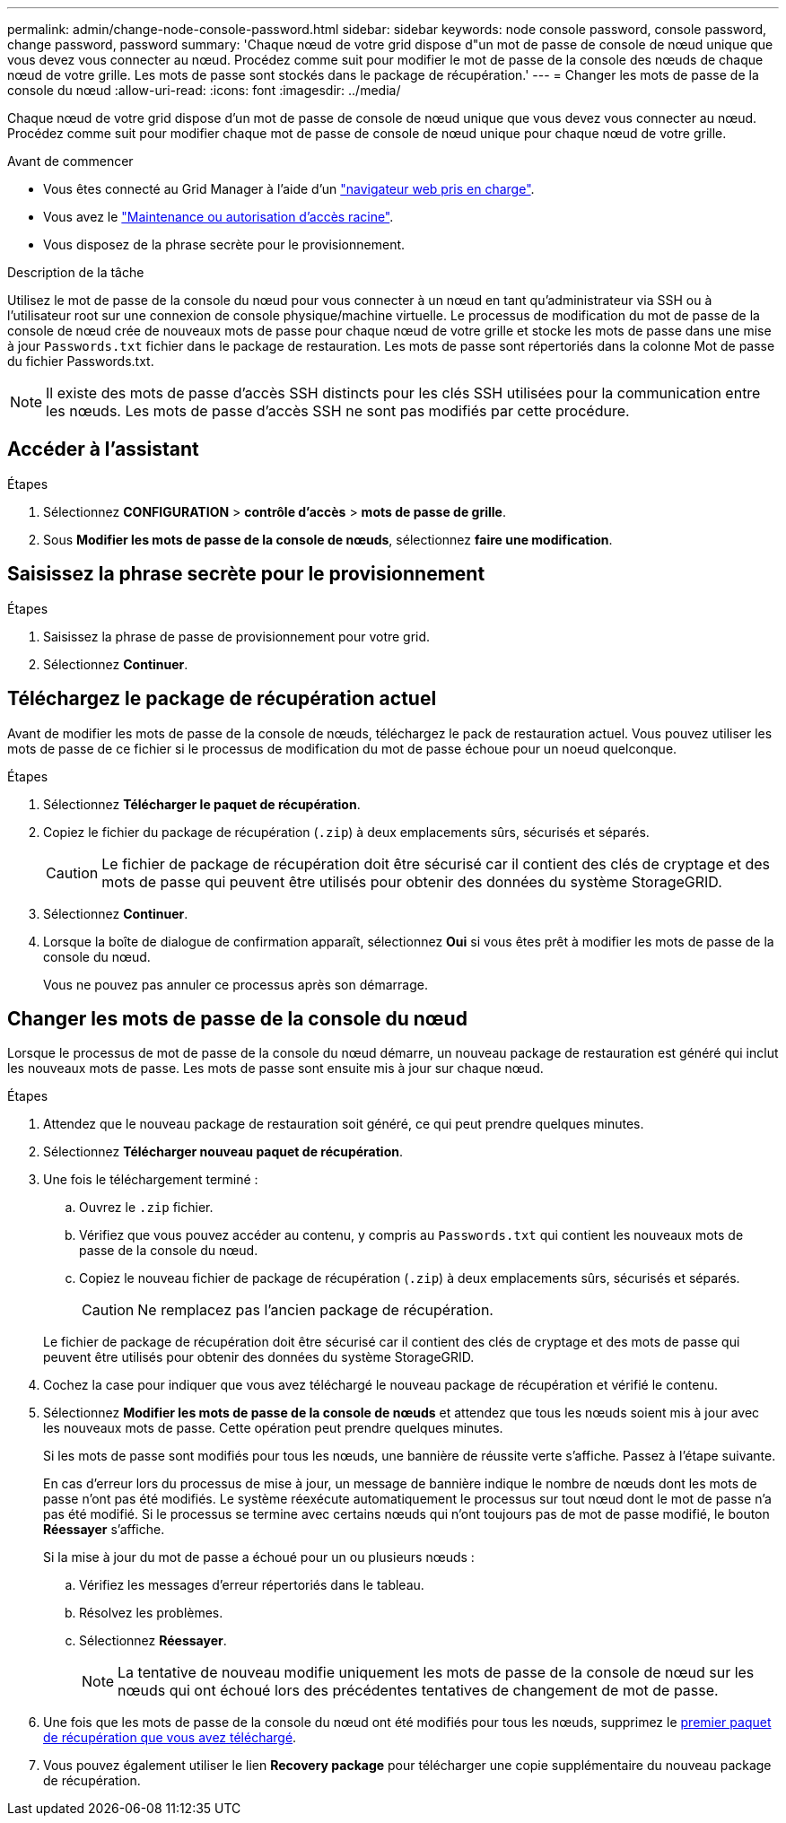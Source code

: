 ---
permalink: admin/change-node-console-password.html 
sidebar: sidebar 
keywords: node console password, console password, change password, password 
summary: 'Chaque nœud de votre grid dispose d"un mot de passe de console de nœud unique que vous devez vous connecter au nœud. Procédez comme suit pour modifier le mot de passe de la console des nœuds de chaque nœud de votre grille. Les mots de passe sont stockés dans le package de récupération.' 
---
= Changer les mots de passe de la console du nœud
:allow-uri-read: 
:icons: font
:imagesdir: ../media/


[role="lead"]
Chaque nœud de votre grid dispose d'un mot de passe de console de nœud unique que vous devez vous connecter au nœud. Procédez comme suit pour modifier chaque mot de passe de console de nœud unique pour chaque nœud de votre grille.

.Avant de commencer
* Vous êtes connecté au Grid Manager à l'aide d'un link:../admin/web-browser-requirements.html["navigateur web pris en charge"].
* Vous avez le link:admin-group-permissions.html["Maintenance ou autorisation d'accès racine"].
* Vous disposez de la phrase secrète pour le provisionnement.


.Description de la tâche
Utilisez le mot de passe de la console du nœud pour vous connecter à un nœud en tant qu'administrateur via SSH ou à l'utilisateur root sur une connexion de console physique/machine virtuelle. Le processus de modification du mot de passe de la console de nœud crée de nouveaux mots de passe pour chaque nœud de votre grille et stocke les mots de passe dans une mise à jour `Passwords.txt` fichier dans le package de restauration. Les mots de passe sont répertoriés dans la colonne Mot de passe du fichier Passwords.txt.


NOTE: Il existe des mots de passe d'accès SSH distincts pour les clés SSH utilisées pour la communication entre les nœuds. Les mots de passe d'accès SSH ne sont pas modifiés par cette procédure.



== Accéder à l'assistant

.Étapes
. Sélectionnez *CONFIGURATION* > *contrôle d'accès* > *mots de passe de grille*.
. Sous *Modifier les mots de passe de la console de nœuds*, sélectionnez *faire une modification*.




== Saisissez la phrase secrète pour le provisionnement

.Étapes
. Saisissez la phrase de passe de provisionnement pour votre grid.
. Sélectionnez *Continuer*.




== [[download-current]]Téléchargez le package de récupération actuel

Avant de modifier les mots de passe de la console de nœuds, téléchargez le pack de restauration actuel. Vous pouvez utiliser les mots de passe de ce fichier si le processus de modification du mot de passe échoue pour un noeud quelconque.

.Étapes
. Sélectionnez *Télécharger le paquet de récupération*.
. Copiez le fichier du package de récupération (`.zip`) à deux emplacements sûrs, sécurisés et séparés.
+

CAUTION: Le fichier de package de récupération doit être sécurisé car il contient des clés de cryptage et des mots de passe qui peuvent être utilisés pour obtenir des données du système StorageGRID.

. Sélectionnez *Continuer*.
. Lorsque la boîte de dialogue de confirmation apparaît, sélectionnez *Oui* si vous êtes prêt à modifier les mots de passe de la console du nœud.
+
Vous ne pouvez pas annuler ce processus après son démarrage.





== Changer les mots de passe de la console du nœud

Lorsque le processus de mot de passe de la console du nœud démarre, un nouveau package de restauration est généré qui inclut les nouveaux mots de passe. Les mots de passe sont ensuite mis à jour sur chaque nœud.

.Étapes
. Attendez que le nouveau package de restauration soit généré, ce qui peut prendre quelques minutes.
. Sélectionnez *Télécharger nouveau paquet de récupération*.
. Une fois le téléchargement terminé :
+
.. Ouvrez le `.zip` fichier.
.. Vérifiez que vous pouvez accéder au contenu, y compris au `Passwords.txt` qui contient les nouveaux mots de passe de la console du nœud.
.. Copiez le nouveau fichier de package de récupération (`.zip`) à deux emplacements sûrs, sécurisés et séparés.
+

CAUTION: Ne remplacez pas l'ancien package de récupération.

+
Le fichier de package de récupération doit être sécurisé car il contient des clés de cryptage et des mots de passe qui peuvent être utilisés pour obtenir des données du système StorageGRID.



. Cochez la case pour indiquer que vous avez téléchargé le nouveau package de récupération et vérifié le contenu.
. Sélectionnez *Modifier les mots de passe de la console de nœuds* et attendez que tous les nœuds soient mis à jour avec les nouveaux mots de passe. Cette opération peut prendre quelques minutes.
+
Si les mots de passe sont modifiés pour tous les nœuds, une bannière de réussite verte s'affiche. Passez à l'étape suivante.

+
En cas d'erreur lors du processus de mise à jour, un message de bannière indique le nombre de nœuds dont les mots de passe n'ont pas été modifiés. Le système réexécute automatiquement le processus sur tout nœud dont le mot de passe n'a pas été modifié. Si le processus se termine avec certains nœuds qui n'ont toujours pas de mot de passe modifié, le bouton *Réessayer* s'affiche.

+
Si la mise à jour du mot de passe a échoué pour un ou plusieurs nœuds :

+
.. Vérifiez les messages d'erreur répertoriés dans le tableau.
.. Résolvez les problèmes.
.. Sélectionnez *Réessayer*.
+

NOTE: La tentative de nouveau modifie uniquement les mots de passe de la console de nœud sur les nœuds qui ont échoué lors des précédentes tentatives de changement de mot de passe.



. Une fois que les mots de passe de la console du nœud ont été modifiés pour tous les nœuds, supprimez le <<download-current,premier paquet de récupération que vous avez téléchargé>>.
. Vous pouvez également utiliser le lien *Recovery package* pour télécharger une copie supplémentaire du nouveau package de récupération.

